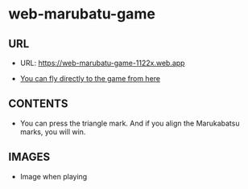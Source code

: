 * web-marubatu-game

** URL
- URL: https://web-marubatu-game-1122x.web.app

- [[https://web-marubatu-game-1122x.web.app][You can fly directly to the game from here]]

** CONTENTS

- You can press the triangle mark. And if you align the Marukabatsu
  marks, you will win.

** IMAGES
- Image when playing

[[https://raw.githubusercontent.com/taiseiyo/web-marubatu-game/master/pictures/marubatu.png]]
